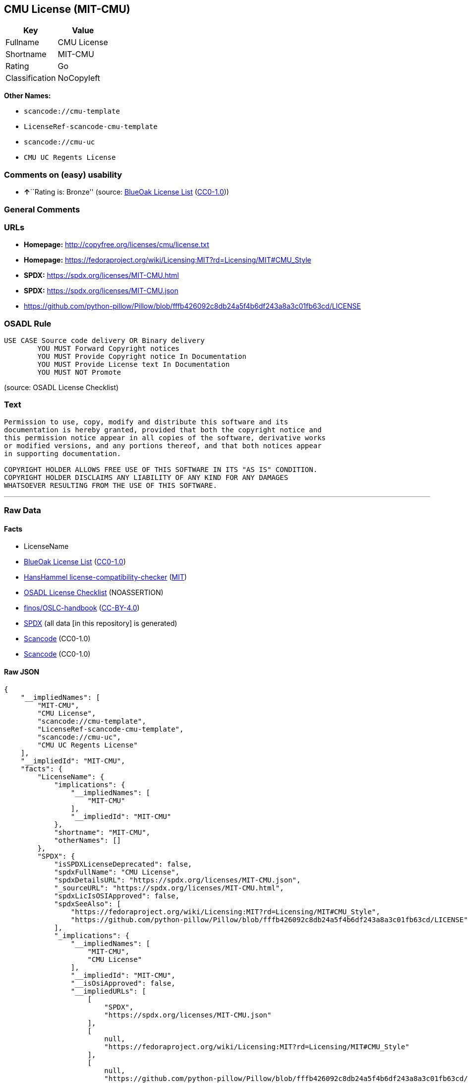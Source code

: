 == CMU License (MIT-CMU)

[cols=",",options="header",]
|===
|Key |Value
|Fullname |CMU License
|Shortname |MIT-CMU
|Rating |Go
|Classification |NoCopyleft
|===

*Other Names:*

* `scancode://cmu-template`
* `LicenseRef-scancode-cmu-template`
* `scancode://cmu-uc`
* `CMU UC Regents License`

=== Comments on (easy) usability

* **↑**``Rating is: Bronze'' (source:
https://blueoakcouncil.org/list[BlueOak License List]
(https://raw.githubusercontent.com/blueoakcouncil/blue-oak-list-npm-package/master/LICENSE[CC0-1.0]))

=== General Comments

=== URLs

* *Homepage:* http://copyfree.org/licenses/cmu/license.txt
* *Homepage:*
https://fedoraproject.org/wiki/Licensing:MIT?rd=Licensing/MIT#CMU_Style
* *SPDX:* https://spdx.org/licenses/MIT-CMU.html
* *SPDX:* https://spdx.org/licenses/MIT-CMU.json
* https://github.com/python-pillow/Pillow/blob/fffb426092c8db24a5f4b6df243a8a3c01fb63cd/LICENSE

=== OSADL Rule

....
USE CASE Source code delivery OR Binary delivery
	YOU MUST Forward Copyright notices
	YOU MUST Provide Copyright notice In Documentation
	YOU MUST Provide License text In Documentation
	YOU MUST NOT Promote
....

(source: OSADL License Checklist)

=== Text

....
Permission to use, copy, modify and distribute this software and its
documentation is hereby granted, provided that both the copyright notice and
this permission notice appear in all copies of the software, derivative works
or modified versions, and any portions thereof, and that both notices appear
in supporting documentation.

COPYRIGHT HOLDER ALLOWS FREE USE OF THIS SOFTWARE IN ITS "AS IS" CONDITION.
COPYRIGHT HOLDER DISCLAIMS ANY LIABILITY OF ANY KIND FOR ANY DAMAGES
WHATSOEVER RESULTING FROM THE USE OF THIS SOFTWARE.
....

'''''

=== Raw Data

==== Facts

* LicenseName
* https://blueoakcouncil.org/list[BlueOak License List]
(https://raw.githubusercontent.com/blueoakcouncil/blue-oak-list-npm-package/master/LICENSE[CC0-1.0])
* https://github.com/HansHammel/license-compatibility-checker/blob/master/lib/licenses.json[HansHammel
license-compatibility-checker]
(https://github.com/HansHammel/license-compatibility-checker/blob/master/LICENSE[MIT])
* https://www.osadl.org/fileadmin/checklists/unreflicenses/MIT-CMU.txt[OSADL
License Checklist] (NOASSERTION)
* https://github.com/finos/OSLC-handbook/blob/master/src/MIT-CMU.yaml[finos/OSLC-handbook]
(https://creativecommons.org/licenses/by/4.0/legalcode[CC-BY-4.0])
* https://spdx.org/licenses/MIT-CMU.html[SPDX] (all data [in this
repository] is generated)
* https://github.com/nexB/scancode-toolkit/blob/develop/src/licensedcode/data/licenses/cmu-template.yml[Scancode]
(CC0-1.0)
* https://github.com/nexB/scancode-toolkit/blob/develop/src/licensedcode/data/licenses/cmu-uc.yml[Scancode]
(CC0-1.0)

==== Raw JSON

....
{
    "__impliedNames": [
        "MIT-CMU",
        "CMU License",
        "scancode://cmu-template",
        "LicenseRef-scancode-cmu-template",
        "scancode://cmu-uc",
        "CMU UC Regents License"
    ],
    "__impliedId": "MIT-CMU",
    "facts": {
        "LicenseName": {
            "implications": {
                "__impliedNames": [
                    "MIT-CMU"
                ],
                "__impliedId": "MIT-CMU"
            },
            "shortname": "MIT-CMU",
            "otherNames": []
        },
        "SPDX": {
            "isSPDXLicenseDeprecated": false,
            "spdxFullName": "CMU License",
            "spdxDetailsURL": "https://spdx.org/licenses/MIT-CMU.json",
            "_sourceURL": "https://spdx.org/licenses/MIT-CMU.html",
            "spdxLicIsOSIApproved": false,
            "spdxSeeAlso": [
                "https://fedoraproject.org/wiki/Licensing:MIT?rd=Licensing/MIT#CMU_Style",
                "https://github.com/python-pillow/Pillow/blob/fffb426092c8db24a5f4b6df243a8a3c01fb63cd/LICENSE"
            ],
            "_implications": {
                "__impliedNames": [
                    "MIT-CMU",
                    "CMU License"
                ],
                "__impliedId": "MIT-CMU",
                "__isOsiApproved": false,
                "__impliedURLs": [
                    [
                        "SPDX",
                        "https://spdx.org/licenses/MIT-CMU.json"
                    ],
                    [
                        null,
                        "https://fedoraproject.org/wiki/Licensing:MIT?rd=Licensing/MIT#CMU_Style"
                    ],
                    [
                        null,
                        "https://github.com/python-pillow/Pillow/blob/fffb426092c8db24a5f4b6df243a8a3c01fb63cd/LICENSE"
                    ]
                ]
            },
            "spdxLicenseId": "MIT-CMU"
        },
        "OSADL License Checklist": {
            "_sourceURL": "https://www.osadl.org/fileadmin/checklists/unreflicenses/MIT-CMU.txt",
            "spdxId": "MIT-CMU",
            "osadlRule": "USE CASE Source code delivery OR Binary delivery\r\n\tYOU MUST Forward Copyright notices\n\tYOU MUST Provide Copyright notice In Documentation\n\tYOU MUST Provide License text In Documentation\n\tYOU MUST NOT Promote\n",
            "_implications": {
                "__impliedNames": [
                    "MIT-CMU"
                ]
            }
        },
        "Scancode": {
            "otherUrls": null,
            "homepageUrl": "http://copyfree.org/licenses/cmu/license.txt",
            "shortName": "CMU License",
            "textUrls": null,
            "text": "Permission to use, copy, modify and distribute this software and its\ndocumentation is hereby granted, provided that both the copyright notice and\nthis permission notice appear in all copies of the software, derivative works\nor modified versions, and any portions thereof, and that both notices appear\nin supporting documentation.\n\nCOPYRIGHT HOLDER ALLOWS FREE USE OF THIS SOFTWARE IN ITS \"AS IS\" CONDITION.\nCOPYRIGHT HOLDER DISCLAIMS ANY LIABILITY OF ANY KIND FOR ANY DAMAGES\nWHATSOEVER RESULTING FROM THE USE OF THIS SOFTWARE.",
            "category": "Permissive",
            "osiUrl": null,
            "owner": "Carnegie Mellon University",
            "_sourceURL": "https://github.com/nexB/scancode-toolkit/blob/develop/src/licensedcode/data/licenses/cmu-template.yml",
            "key": "cmu-template",
            "name": "Carnegie Mellon Template License",
            "spdxId": "LicenseRef-scancode-cmu-template",
            "notes": null,
            "_implications": {
                "__impliedNames": [
                    "scancode://cmu-template",
                    "CMU License",
                    "LicenseRef-scancode-cmu-template"
                ],
                "__impliedId": "LicenseRef-scancode-cmu-template",
                "__impliedCopyleft": [
                    [
                        "Scancode",
                        "NoCopyleft"
                    ]
                ],
                "__calculatedCopyleft": "NoCopyleft",
                "__impliedText": "Permission to use, copy, modify and distribute this software and its\ndocumentation is hereby granted, provided that both the copyright notice and\nthis permission notice appear in all copies of the software, derivative works\nor modified versions, and any portions thereof, and that both notices appear\nin supporting documentation.\n\nCOPYRIGHT HOLDER ALLOWS FREE USE OF THIS SOFTWARE IN ITS \"AS IS\" CONDITION.\nCOPYRIGHT HOLDER DISCLAIMS ANY LIABILITY OF ANY KIND FOR ANY DAMAGES\nWHATSOEVER RESULTING FROM THE USE OF THIS SOFTWARE.",
                "__impliedURLs": [
                    [
                        "Homepage",
                        "http://copyfree.org/licenses/cmu/license.txt"
                    ]
                ]
            }
        },
        "HansHammel license-compatibility-checker": {
            "implications": {
                "__impliedNames": [
                    "MIT-CMU"
                ],
                "__impliedCopyleft": [
                    [
                        "HansHammel license-compatibility-checker",
                        "NoCopyleft"
                    ]
                ],
                "__calculatedCopyleft": "NoCopyleft"
            },
            "licensename": "MIT-CMU",
            "copyleftkind": "NoCopyleft"
        },
        "BlueOak License List": {
            "BlueOakRating": "Bronze",
            "url": "https://spdx.org/licenses/MIT-CMU.html",
            "isPermissive": true,
            "_sourceURL": "https://blueoakcouncil.org/list",
            "name": "CMU License",
            "id": "MIT-CMU",
            "_implications": {
                "__impliedNames": [
                    "MIT-CMU",
                    "CMU License"
                ],
                "__impliedJudgement": [
                    [
                        "BlueOak License List",
                        {
                            "tag": "PositiveJudgement",
                            "contents": "Rating is: Bronze"
                        }
                    ]
                ],
                "__impliedCopyleft": [
                    [
                        "BlueOak License List",
                        "NoCopyleft"
                    ]
                ],
                "__calculatedCopyleft": "NoCopyleft",
                "__impliedURLs": [
                    [
                        "SPDX",
                        "https://spdx.org/licenses/MIT-CMU.html"
                    ]
                ]
            }
        },
        "finos/OSLC-handbook": {
            "terms": [
                {
                    "termUseCases": [
                        "UB",
                        "MB",
                        "US",
                        "MS"
                    ],
                    "termSeeAlso": null,
                    "termDescription": "Provide copy of license",
                    "termComplianceNotes": "For binary distributions, provide this information \"in supporting documentation\"",
                    "termType": "condition"
                },
                {
                    "termUseCases": [
                        "UB",
                        "MB",
                        "US",
                        "MS"
                    ],
                    "termSeeAlso": null,
                    "termDescription": "Provide copyright notice",
                    "termComplianceNotes": "For binary distributions, provide this information \"in supporting documentation\"",
                    "termType": "condition"
                }
            ],
            "_sourceURL": "https://github.com/finos/OSLC-handbook/blob/master/src/MIT-CMU.yaml",
            "name": "CMU License",
            "nameFromFilename": "MIT-CMU",
            "notes": null,
            "_implications": {
                "__impliedNames": [
                    "MIT-CMU",
                    "CMU License"
                ]
            },
            "licenseId": [
                "MIT-CMU",
                "CMU License"
            ]
        }
    },
    "__impliedJudgement": [
        [
            "BlueOak License List",
            {
                "tag": "PositiveJudgement",
                "contents": "Rating is: Bronze"
            }
        ]
    ],
    "__impliedCopyleft": [
        [
            "BlueOak License List",
            "NoCopyleft"
        ],
        [
            "HansHammel license-compatibility-checker",
            "NoCopyleft"
        ],
        [
            "Scancode",
            "NoCopyleft"
        ]
    ],
    "__calculatedCopyleft": "NoCopyleft",
    "__isOsiApproved": false,
    "__impliedText": "Permission to use, copy, modify and distribute this software and its\ndocumentation is hereby granted, provided that both the copyright notice and\nthis permission notice appear in all copies of the software, derivative works\nor modified versions, and any portions thereof, and that both notices appear\nin supporting documentation.\n\nCOPYRIGHT HOLDER ALLOWS FREE USE OF THIS SOFTWARE IN ITS \"AS IS\" CONDITION.\nCOPYRIGHT HOLDER DISCLAIMS ANY LIABILITY OF ANY KIND FOR ANY DAMAGES\nWHATSOEVER RESULTING FROM THE USE OF THIS SOFTWARE.",
    "__impliedURLs": [
        [
            "SPDX",
            "https://spdx.org/licenses/MIT-CMU.html"
        ],
        [
            "SPDX",
            "https://spdx.org/licenses/MIT-CMU.json"
        ],
        [
            null,
            "https://fedoraproject.org/wiki/Licensing:MIT?rd=Licensing/MIT#CMU_Style"
        ],
        [
            null,
            "https://github.com/python-pillow/Pillow/blob/fffb426092c8db24a5f4b6df243a8a3c01fb63cd/LICENSE"
        ],
        [
            "Homepage",
            "http://copyfree.org/licenses/cmu/license.txt"
        ],
        [
            "Homepage",
            "https://fedoraproject.org/wiki/Licensing:MIT?rd=Licensing/MIT#CMU_Style"
        ]
    ]
}
....

==== Dot Cluster Graph

../dot/MIT-CMU.svg

